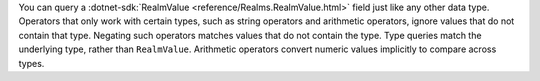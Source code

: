 You can query a :dotnet-sdk:`RealmValue <reference/Realms.RealmValue.html>`
field just like any other data type. Operators that only work with certain
types, such as string operators and arithmetic operators, ignore
values that do not contain that type. Negating such operators matches
values that do not contain the type. Type queries match the underlying
type, rather than ``RealmValue``. Arithmetic operators convert numeric
values implicitly to compare across types.
